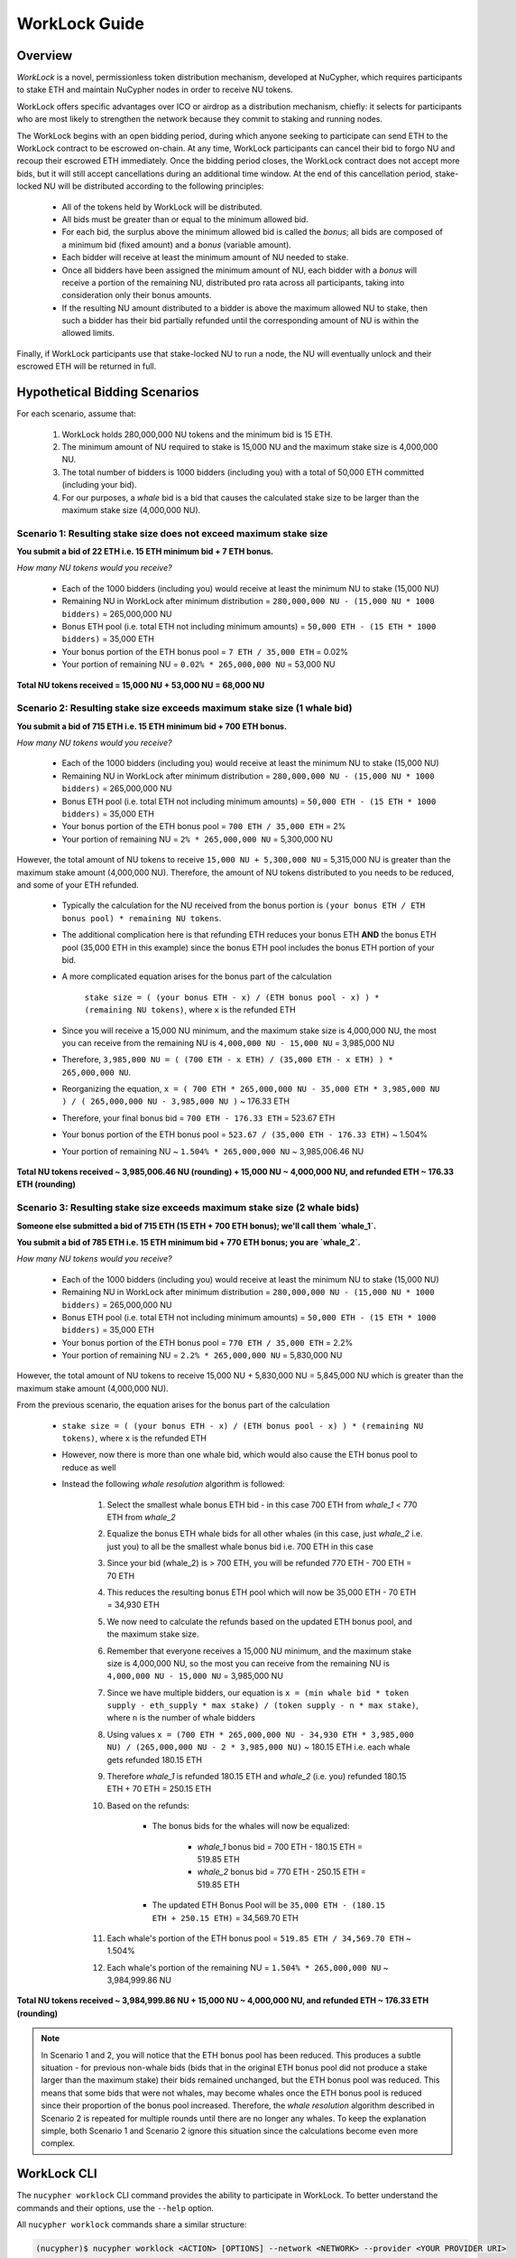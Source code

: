 .. _worklock-guide:

==============
WorkLock Guide
==============

Overview
--------

`WorkLock` is a novel, permissionless token distribution mechanism, developed at NuCypher, which requires participants to stake ETH and maintain NuCypher nodes in order to receive NU tokens.

WorkLock offers specific advantages over ICO or airdrop as a distribution mechanism, chiefly: it selects for participants who are most likely to strengthen the network because they commit to staking and running nodes.

The WorkLock begins with an open bidding period, during which anyone seeking to participate can send ETH to the WorkLock contract to be escrowed on-chain.
At any time, WorkLock participants can cancel their bid to forgo NU and recoup their escrowed ETH immediately.
Once the bidding period closes, the WorkLock contract does not accept more bids, but it will still accept cancellations during an additional time window.
At the end of this cancellation period, stake-locked NU will be distributed according to the following principles:

 - All of the tokens held by WorkLock will be distributed.
 - All bids must be greater than or equal to the minimum allowed bid.
 - For each bid, the surplus above the minimum allowed bid is called the `bonus`; all bids are composed of a minimum bid (fixed amount) and a `bonus` (variable amount).
 - Each bidder will receive at least the minimum amount of NU needed to stake.
 - Once all bidders have been assigned the minimum amount of NU, each bidder with a `bonus` will receive a portion of the remaining NU, distributed pro rata across all participants, taking into consideration only their bonus amounts.
 - If the resulting NU amount distributed to a bidder is above the maximum allowed NU to stake, then such a bidder has their bid partially refunded until the corresponding amount of NU is within the allowed limits.

Finally, if WorkLock participants use that stake-locked NU to run a node, the NU will eventually unlock and their escrowed ETH will be returned in full.


Hypothetical Bidding Scenarios
------------------------------

For each scenario, assume that:

 #. WorkLock holds 280,000,000 NU tokens and the minimum bid is 15 ETH.
 #. The minimum amount of NU required to stake is 15,000 NU and the maximum stake size is 4,000,000 NU.
 #. The total number of bidders is 1000 bidders (including you) with a total of 50,000 ETH committed (including your bid).
 #. For our purposes, a `whale` bid is a bid that causes the calculated stake size to be larger than the maximum stake size (4,000,000 NU).


Scenario 1: Resulting stake size does not exceed maximum stake size
~~~~~~~~~~~~~~~~~~~~~~~~~~~~~~~~~~~~~~~~~~~~~~~~~~~~~~~~~~~~~~~~~~~

**You submit a bid of 22 ETH i.e. 15 ETH minimum bid + 7 ETH bonus.**

*How many NU tokens would you receive?*

 - Each of the 1000 bidders (including you) would receive at least the minimum NU to stake (15,000 NU)
 - Remaining NU in WorkLock after minimum distribution = ``280,000,000 NU - (15,000 NU * 1000 bidders)`` = 265,000,000 NU
 - Bonus ETH pool (i.e. total ETH not including minimum amounts) = ``50,000 ETH - (15 ETH * 1000 bidders)`` = 35,000 ETH
 - Your bonus portion of the ETH bonus pool = ``7 ETH / 35,000 ETH`` = 0.02%
 - Your portion of remaining NU = ``0.02% * 265,000,000 NU`` = 53,000 NU

**Total NU tokens received = 15,000 NU + 53,000 NU = 68,000 NU**

Scenario 2: Resulting stake size exceeds maximum stake size (1 whale bid)
~~~~~~~~~~~~~~~~~~~~~~~~~~~~~~~~~~~~~~~~~~~~~~~~~~~~~~~~~~~~~~~~~~~~~~~~~

**You submit a bid of 715 ETH i.e. 15 ETH minimum bid + 700 ETH bonus.**

*How many NU tokens would you receive?*

 - Each of the 1000 bidders (including you) would receive at least the minimum NU to stake (15,000 NU)
 - Remaining NU in WorkLock after minimum distribution = ``280,000,000 NU - (15,000 NU * 1000 bidders)`` = 265,000,000 NU
 - Bonus ETH pool (i.e. total ETH not including minimum amounts) = ``50,000 ETH - (15 ETH * 1000 bidders)`` = 35,000 ETH
 - Your bonus portion of the ETH bonus pool = ``700 ETH / 35,000 ETH`` = 2%
 - Your portion of remaining NU = ``2% * 265,000,000 NU`` = 5,300,000 NU

However, the total amount of NU tokens to receive ``15,000 NU + 5,300,000 NU`` = 5,315,000 NU is greater than
the maximum stake amount (4,000,000 NU). Therefore, the amount of NU tokens distributed to you needs to be reduced,
and some of your ETH refunded.

 - Typically the calculation for the NU received from the bonus portion is ``(your bonus ETH / ETH bonus pool) * remaining NU tokens``.
 - The additional complication here is that refunding ETH reduces your bonus ETH **AND** the bonus ETH pool (35,000 ETH in this example) since the bonus ETH pool includes the bonus ETH portion of your bid.
 - A more complicated equation arises for the bonus part of the calculation

        ``stake size = ( (your bonus ETH - x) / (ETH bonus pool - x) ) * (remaining NU tokens)``, where ``x`` is the refunded ETH
 - Since you will receive a 15,000 NU minimum, and the maximum stake size is 4,000,000 NU, the most you can receive from the remaining NU is ``4,000,000 NU - 15,000 NU`` = 3,985,000 NU
 - Therefore, ``3,985,000 NU = ( (700 ETH - x ETH) / (35,000 ETH - x ETH) ) * 265,000,000 NU``.
 - Reorganizing the equation, ``x = ( 700 ETH * 265,000,000 NU - 35,000 ETH * 3,985,000 NU ) / ( 265,000,000 NU - 3,985,000 NU )`` ~ 176.33 ETH
 - Therefore, your final bonus bid = ``700 ETH - 176.33 ETH`` = 523.67 ETH
 - Your bonus portion of the ETH bonus pool = ``523.67 / (35,000 ETH - 176.33 ETH)`` ~ 1.504%
 - Your portion of remaining NU ~ ``1.504% * 265,000,000 NU`` ~ 3,985,006.46 NU


**Total NU tokens received ~ 3,985,006.46 NU (rounding) + 15,000 NU ~ 4,000,000 NU, and refunded ETH ~ 176.33 ETH (rounding)**


Scenario 3: Resulting stake size exceeds maximum stake size (2 whale bids)
~~~~~~~~~~~~~~~~~~~~~~~~~~~~~~~~~~~~~~~~~~~~~~~~~~~~~~~~~~~~~~~~~~~~~~~~~~

**Someone else submitted a bid of 715 ETH (15 ETH + 700 ETH bonus); we'll call them `whale_1`.**

**You submit a bid of 785 ETH i.e. 15 ETH minimum bid + 770 ETH bonus; you are `whale_2`.**

*How many NU tokens would you receive?*

 - Each of the 1000 bidders (including you) would receive at least the minimum NU to stake (15,000 NU)
 - Remaining NU in WorkLock after minimum distribution = ``280,000,000 NU - (15,000 NU * 1000 bidders)`` = 265,000,000 NU
 - Bonus ETH pool (i.e. total ETH not including minimum amounts) = ``50,000 ETH - (15 ETH * 1000 bidders)`` = 35,000 ETH
 - Your bonus portion of the ETH bonus pool = ``770 ETH / 35,000 ETH`` = 2.2%
 - Your portion of remaining NU = ``2.2% * 265,000,000 NU`` = 5,830,000 NU

However, the total amount of NU tokens to receive 15,000 NU + 5,830,000 NU = 5,845,000 NU which is greater than
the maximum stake amount (4,000,000 NU).

From the previous scenario, the equation arises for the bonus part of the calculation

 - ``stake size = ( (your bonus ETH - x) / (ETH bonus pool - x) ) * (remaining NU tokens)``, where ``x`` is the refunded ETH
 - However, now there is more than one whale bid, which would also cause the ETH bonus pool to reduce as well
 - Instead the following `whale resolution` algorithm is followed:

    #. Select the smallest whale bonus ETH bid - in this case 700 ETH from `whale_1` < 770 ETH from `whale_2`
    #. Equalize the bonus ETH whale bids for all other whales (in this case, just `whale_2` i.e. just you) to all be the smallest whale bonus bid i.e. 700 ETH in this case
    #. Since your bid (whale_2) is > 700 ETH, you will be refunded 770 ETH - 700 ETH = 70 ETH
    #. This reduces the resulting bonus ETH pool which will now be 35,000 ETH - 70 ETH = 34,930 ETH
    #. We now need to calculate the refunds based on the updated ETH bonus pool, and the maximum stake size.
    #. Remember that everyone receives a 15,000 NU minimum, and the maximum stake size is 4,000,000 NU, so the most you can receive from the remaining NU is ``4,000,000 NU - 15,000 NU`` = 3,985,000 NU
    #. Since we have multiple bidders, our equation is ``x = (min whale bid * token supply - eth_supply * max stake) / (token supply - n * max stake)``, where ``n`` is the number of whale bidders
    #. Using values ``x = (700 ETH * 265,000,000 NU - 34,930 ETH * 3,985,000 NU) / (265,000,000 NU - 2 * 3,985,000 NU)`` ~ 180.15 ETH i.e. each whale gets refunded 180.15 ETH
    #. Therefore `whale_1` is refunded 180.15 ETH and `whale_2` (i.e. you) refunded 180.15 ETH + 70 ETH = 250.15 ETH
    #. Based on the refunds:

        - The bonus bids for the whales will now be equalized:

            - `whale_1` bonus bid = 700 ETH - 180.15 ETH = 519.85 ETH
            - `whale_2` bonus bid = 770 ETH - 250.15 ETH = 519.85 ETH

        - The updated ETH Bonus Pool will be ``35,000 ETH - (180.15 ETH + 250.15 ETH)`` = 34,569.70 ETH

    #. Each whale's portion of the ETH bonus pool = ``519.85 ETH / 34,569.70 ETH`` ~ 1.504%
    #. Each whale's portion of the remaining NU = ``1.504% * 265,000,000 NU`` ~ 3,984,999.86 NU

**Total NU tokens received ~ 3,984,999.86 NU + 15,000 NU ~ 4,000,000 NU, and refunded ETH ~ 176.33 ETH (rounding)**


.. note::

    In Scenario 1 and 2, you will notice that the ETH bonus pool has been reduced. This produces a subtle situation -
    for previous non-whale bids (bids that in the original ETH bonus pool did not produce a stake larger than the
    maximum stake) their bids remained unchanged, but the ETH bonus pool was reduced. This means that some bids that
    were not whales, may become whales once the ETH bonus pool is reduced since their proportion of the bonus pool
    increased. Therefore, the `whale resolution` algorithm described in Scenario 2 is repeated for multiple rounds
    until there are no longer any whales. To keep the explanation simple, both Scenario 1 and Scenario 2 ignore this
    situation since the calculations become even more complex.


WorkLock CLI
------------

The ``nucypher worklock`` CLI command provides the ability to participate in WorkLock. To better understand the
commands and their options, use the ``--help`` option.

All ``nucypher worklock`` commands share a similar structure:

.. code::

    (nucypher)$ nucypher worklock <ACTION> [OPTIONS] --network <NETWORK> --provider <YOUR PROVIDER URI>


Replace ``<YOUR PROVIDER URI>`` with a valid node web3 node provider string, for example:

    - ``ipc:///home/ubuntu/.ethereum/goerli/geth.ipc`` - Geth Node on Görli testnet running under user ``ubuntu`` (most probably that's what you need).


Show current WorkLock information
---------------------------------

You can obtain information about the current state of WorkLock by running:

.. code::

    (nucypher)$ nucypher worklock status --network <NETWORK> --provider <YOUR PROVIDER URI>


If you want to see detailed information about your current bid, you can specify your bidder address with the ``--bidder-address`` flag:

.. code::

    (nucypher)$ nucypher worklock status --bidder-address <YOUR BIDDER ADDRESS> --network <NETWORK> --provider <YOUR PROVIDER URI>


Place a bid
-----------

You can place a bid to WorkLock by running:

.. code::

    (nucypher)$ nucypher worklock bid --network <NETWORK> --provider <YOUR PROVIDER URI>


Recall that there's a minimum bid amount needed to participate in WorkLock.


Cancel a bid
------------

You can cancel a bid to WorkLock by running:

.. code::

    (nucypher)$ nucypher worklock cancel-bid --network <NETWORK> --provider <YOUR PROVIDER URI>


Claim your stake
----------------

Once the claiming window is open, you can claim your tokens as a stake in NuCypher:

.. code::

    (nucypher)$ nucypher worklock claim --network <NETWORK> --provider <YOUR PROVIDER URI>


Once claimed, you can check that the stake was created successfully by running:

.. code::

    (nucypher)$ nucypher status stakers --staking-address <YOUR BIDDER ADDRESS> --network {network} --provider <YOUR PROVIDER URI>
    

Check remaining work
--------------------

If you have a stake created from WorkLock, you can check how much work is pending until you can get all your ETH locked in the WorkLock contract back:

.. code::

    (nucypher)$ nucypher worklock remaining-work --network <NETWORK> --provider <YOUR PROVIDER URI>


Refund locked ETH
-----------------

If you've committed some work, you are able to refund proportional part of ETH you've had bid in WorkLock contract:

.. code::

    (nucypher)$ nucypher worklock refund --network <NETWORK> --provider <YOUR PROVIDER URI>
